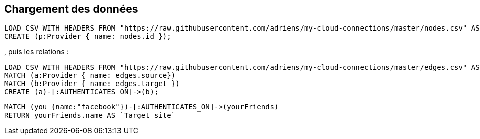 
== Chargement des données



//setup
//output
[source,cypher]
----
LOAD CSV WITH HEADERS FROM "https://raw.githubusercontent.com/adriens/my-cloud-connections/master/nodes.csv" AS nodes
CREATE (p:Provider { name: nodes.id });
----

, puis les relations :

//setup
//output
[source,cypher]
----
LOAD CSV WITH HEADERS FROM "https://raw.githubusercontent.com/adriens/my-cloud-connections/master/edges.csv" AS edges
MATCH (a:Provider { name: edges.source})
MATCH (b:Provider { name: edges.target })
CREATE (a)-[:AUTHENTICATES_ON]->(b);
----



[source,cypher]
----
MATCH (you {name:"facebook"})-[:AUTHENTICATES_ON]->(yourFriends)
RETURN yourFriends.name AS `Target site`
----

//table

